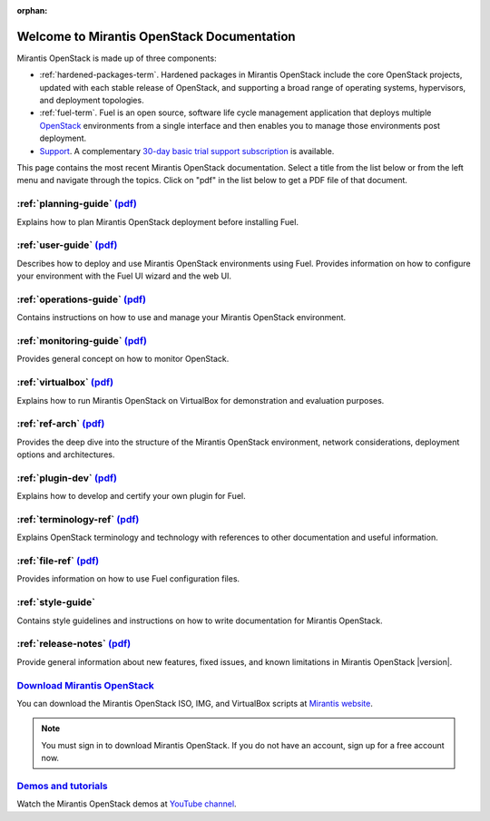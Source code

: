 :orphan:

.. index:: Home page

.. _Homepage:

===========================================
Welcome to Mirantis OpenStack Documentation
===========================================

Mirantis OpenStack is made up of three components:

* :ref:`hardened-packages-term`.
  Hardened packages in Mirantis OpenStack
  include the core OpenStack projects,
  updated with each stable release of OpenStack,
  and supporting a broad range of operating systems,
  hypervisors, and deployment topologies.

* :ref:`fuel-term`.
  Fuel is an open source, software life cycle management application
  that deploys multiple `OpenStack <https://www.openstack.org/>`_
  environments from a single interface
  and then enables you to manage those environments post deployment.

* `Support <https://software.mirantis.com/support-options/>`_.
  A complementary `30-day basic trial support subscription
  <https://software.mirantis.com/trial-support-subscription/>`_
  is available.

This page contains the most recent Mirantis OpenStack documentation.
Select a title from the list below
or from the left menu and navigate through the topics.
Click on "pdf" in the list below
to get a PDF file of that document.

:ref:`planning-guide` `(pdf) <pdf/Mirantis-OpenStack-6.0-PlanningGuide.pdf>`__
~~~~~~~~~~~~~~~~~~~~~~~~~~~~~~~~~~~~~~~~~~~~~~~~~~~~~~~~~~~~~~~~~~~~~~~~~~~~~~

Explains how to plan Mirantis OpenStack deployment before installing
Fuel. 

:ref:`user-guide` `(pdf) <pdf/Mirantis-OpenStack-6.0-UserGuide.pdf>`__
~~~~~~~~~~~~~~~~~~~~~~~~~~~~~~~~~~~~~~~~~~~~~~~~~~~~~~~~~~~~~~~~~~~~~~

Describes how to deploy and use Mirantis OpenStack environments
using Fuel. Provides information on how to configure your environment
with the Fuel UI wizard and the web UI. 

:ref:`operations-guide` `(pdf) <pdf/Mirantis-OpenStack-6.0-OperationsGuide.pdf>`__
~~~~~~~~~~~~~~~~~~~~~~~~~~~~~~~~~~~~~~~~~~~~~~~~~~~~~~~~~~~~~~~~~~~~~~~~~~~~~~~~~~

Contains instructions on how to use and manage
your Mirantis OpenStack environment.

:ref:`monitoring-guide` `(pdf) <pdf/Mirantis-OpenStack-6.0-MonitoringGuide.pdf>`__
~~~~~~~~~~~~~~~~~~~~~~~~~~~~~~~~~~~~~~~~~~~~~~~~~~~~~~~~~~~~~~~~~~~~~~~~~~~~~~~~~~

Provides general concept on how to monitor OpenStack.

:ref:`virtualbox` `(pdf) <pdf/Mirantis-OpenStack-6.0-Running-Mirantis-OpenStack-on-VirtualBox.pdf>`__
~~~~~~~~~~~~~~~~~~~~~~~~~~~~~~~~~~~~~~~~~~~~~~~~~~~~~~~~~~~~~~~~~~~~~~~~~~~~~~~~~~~~~~~~~~~~~~~~~~~~~

Explains how to run Mirantis OpenStack on VirtualBox
for demonstration and evaluation purposes.

:ref:`ref-arch` `(pdf) <pdf/Mirantis-OpenStack-6.0-ReferenceArchitecture.pdf>`__
~~~~~~~~~~~~~~~~~~~~~~~~~~~~~~~~~~~~~~~~~~~~~~~~~~~~~~~~~~~~~~~~~~~~~~~~~~~~~~~~

Provides the deep dive into the structure of the Mirantis OpenStack environment,
network considerations, deployment options and architectures.

:ref:`plugin-dev` `(pdf) <pdf/Mirantis-OpenStack-6.0-FuelPluginGuide.pdf>`__
~~~~~~~~~~~~~~~~~~~~~~~~~~~~~~~~~~~~~~~~~~~~~~~~~~~~~~~~~~~~~~~~~~~~~~~~~~~~~~~~

Explains how to develop and certify your own plugin for Fuel.

:ref:`terminology-ref` `(pdf) <pdf/Mirantis-OpenStack-6.0-Terminology-Reference.pdf>`__
~~~~~~~~~~~~~~~~~~~~~~~~~~~~~~~~~~~~~~~~~~~~~~~~~~~~~~~~~~~~~~~~~~~~~~~~~~~~~~~~~~~~~~~

Explains OpenStack terminology and technology
with references to other documentation and useful information.

:ref:`file-ref` `(pdf) <pdf/Mirantis-OpenStack-6.0-File-Format-Reference.pdf>`__
~~~~~~~~~~~~~~~~~~~~~~~~~~~~~~~~~~~~~~~~~~~~~~~~~~~~~~~~~~~~~~~~~~~~~~~~~~~~~~~~

Provides information on how to use Fuel configuration files.

:ref:`style-guide`
~~~~~~~~~~~~~~~~~~

Contains style guidelines and instructions on
how to write documentation for Mirantis OpenStack.

:ref:`release-notes` `(pdf) <pdf/Mirantis-OpenStack-6.0-RelNotes.pdf>`__
~~~~~~~~~~~~~~~~~~~~~~~~~~~~~~~~~~~~~~~~~~~~~~~~~~~~~~~~~~~~~~~~~~~~~~~~

Provide general information about new features,
fixed issues, and known limitations in Mirantis OpenStack |version|.

`Download Mirantis OpenStack <http://software.mirantis.com>`__
~~~~~~~~~~~~~~~~~~~~~~~~~~~~~~~~~~~~~~~~~~~~~~~~~~~~~~~~~~~~~~

You can download the Mirantis OpenStack ISO, IMG, and VirtualBox scripts at `Mirantis website <http://software.mirantis.com>`_.

.. note:: You must sign in to download Mirantis OpenStack. 
          If you do not have an account, sign up for a free account now.

`Demos and tutorials <https://www.youtube.com/watch?v=ET4hkzb_QRM>`__
~~~~~~~~~~~~~~~~~~~~~~~~~~~~~~~~~~~~~~~~~~~~~~~~~~~~~~~~~~~~~~~~~~~~~

Watch the Mirantis OpenStack demos at `YouTube channel <https://www.youtube.com/watch?v=ET4hkzb_QRM>`_.
